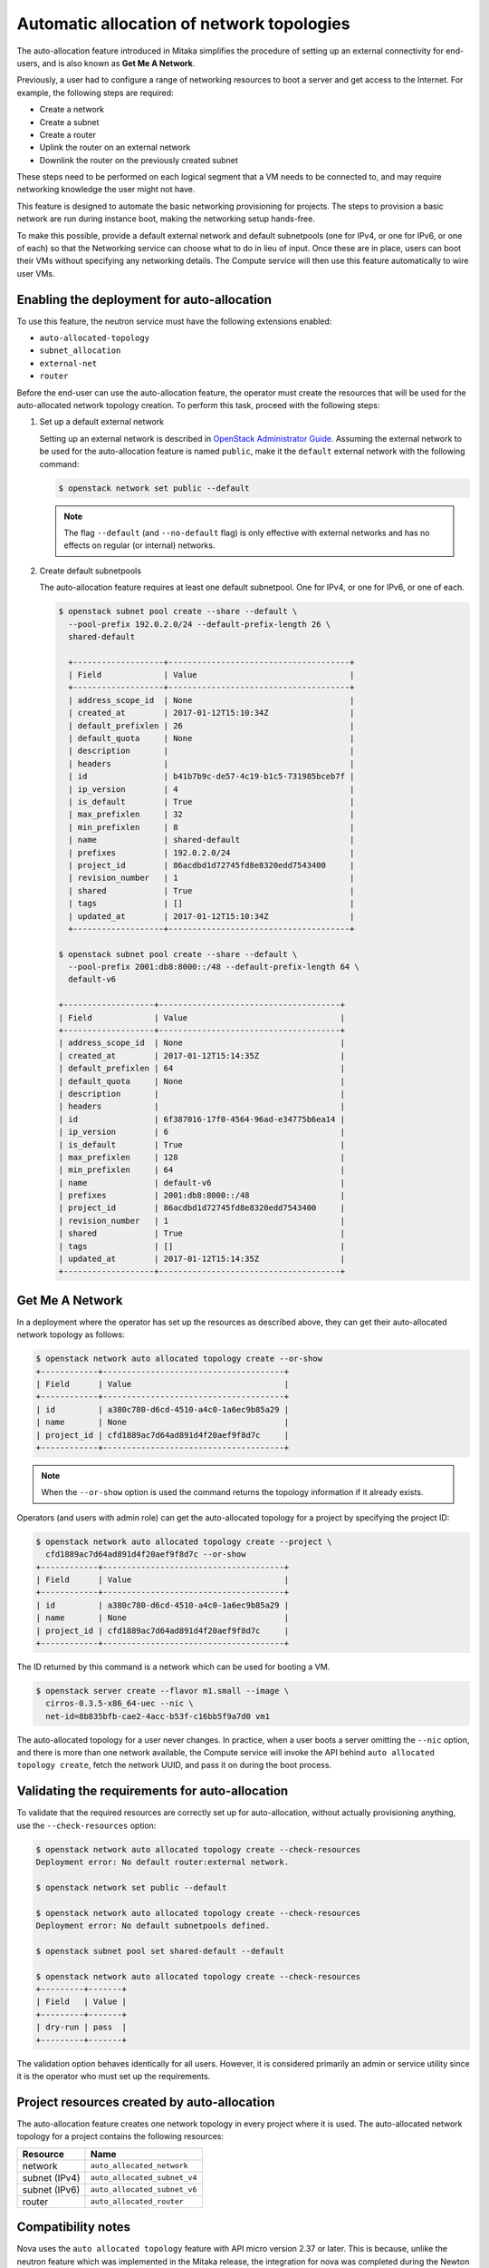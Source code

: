 .. _config-auto-allocation:

==========================================
Automatic allocation of network topologies
==========================================

The auto-allocation feature introduced in Mitaka simplifies the procedure of
setting up an external connectivity for end-users, and is also known as **Get
Me A Network**.

Previously, a user had to configure a range of networking resources to boot
a server and get access to the Internet. For example, the following steps
are required:

* Create a network
* Create a subnet
* Create a router
* Uplink the router on an external network
* Downlink the router on the previously created subnet

These steps need to be performed on each logical segment that a VM needs to
be connected to, and may require networking knowledge the user might not
have.

This feature is designed to automate the basic networking provisioning for
projects. The steps to provision a basic network are run during instance
boot, making the networking setup hands-free.

To make this possible, provide a default external network and default
subnetpools (one for IPv4, or one for IPv6, or one of each) so that the
Networking service can choose what to do in lieu of input. Once these are in
place, users can boot their VMs without specifying any networking details.
The Compute service will then use this feature automatically to wire user
VMs.

Enabling the deployment for auto-allocation
-------------------------------------------

To use this feature, the neutron service must have the following extensions
enabled:

* ``auto-allocated-topology``
* ``subnet_allocation``
* ``external-net``
* ``router``

Before the end-user can use the auto-allocation feature, the operator must
create the resources that will be used for the auto-allocated network
topology creation. To perform this task, proceed with the following steps:

#. Set up a default external network

   Setting up an external network is described in
   `OpenStack Administrator Guide
   <https://docs.openstack.org/admin-guide/networking-adv-features.html>`_.
   Assuming the external network to be used for the auto-allocation feature
   is named ``public``, make it the ``default`` external network
   with the following command:

   .. code-block:: console

      $ openstack network set public --default

   .. note::

      The flag ``--default`` (and ``--no-default`` flag) is only effective
      with external networks and has no effects on regular (or internal)
      networks.

#. Create default subnetpools

   The auto-allocation feature requires at least one default
   subnetpool. One for IPv4, or one for IPv6, or one of each.

   .. code-block:: console

      $ openstack subnet pool create --share --default \
        --pool-prefix 192.0.2.0/24 --default-prefix-length 26 \
        shared-default

        +-------------------+--------------------------------------+
        | Field             | Value                                |
        +-------------------+--------------------------------------+
        | address_scope_id  | None                                 |
        | created_at        | 2017-01-12T15:10:34Z                 |
        | default_prefixlen | 26                                   |
        | default_quota     | None                                 |
        | description       |                                      |
        | headers           |                                      |
        | id                | b41b7b9c-de57-4c19-b1c5-731985bceb7f |
        | ip_version        | 4                                    |
        | is_default        | True                                 |
        | max_prefixlen     | 32                                   |
        | min_prefixlen     | 8                                    |
        | name              | shared-default                       |
        | prefixes          | 192.0.2.0/24                         |
        | project_id        | 86acdbd1d72745fd8e8320edd7543400     |
        | revision_number   | 1                                    |
        | shared            | True                                 |
        | tags              | []                                   |
        | updated_at        | 2017-01-12T15:10:34Z                 |
        +-------------------+--------------------------------------+

      $ openstack subnet pool create --share --default \
        --pool-prefix 2001:db8:8000::/48 --default-prefix-length 64 \
        default-v6

      +-------------------+--------------------------------------+
      | Field             | Value                                |
      +-------------------+--------------------------------------+
      | address_scope_id  | None                                 |
      | created_at        | 2017-01-12T15:14:35Z                 |
      | default_prefixlen | 64                                   |
      | default_quota     | None                                 |
      | description       |                                      |
      | headers           |                                      |
      | id                | 6f387016-17f0-4564-96ad-e34775b6ea14 |
      | ip_version        | 6                                    |
      | is_default        | True                                 |
      | max_prefixlen     | 128                                  |
      | min_prefixlen     | 64                                   |
      | name              | default-v6                           |
      | prefixes          | 2001:db8:8000::/48                   |
      | project_id        | 86acdbd1d72745fd8e8320edd7543400     |
      | revision_number   | 1                                    |
      | shared            | True                                 |
      | tags              | []                                   |
      | updated_at        | 2017-01-12T15:14:35Z                 |
      +-------------------+--------------------------------------+

Get Me A Network
----------------

In a deployment where the operator has set up the resources as described above,
they can get their auto-allocated network topology as follows:

.. code-block:: console

   $ openstack network auto allocated topology create --or-show
   +------------+--------------------------------------+
   | Field      | Value                                |
   +------------+--------------------------------------+
   | id         | a380c780-d6cd-4510-a4c0-1a6ec9b85a29 |
   | name       | None                                 |
   | project_id | cfd1889ac7d64ad891d4f20aef9f8d7c     |
   +------------+--------------------------------------+

.. note::

    When the ``--or-show`` option is used the command returns the topology
    information if it already exists.

Operators (and users with admin role) can get the auto-allocated topology for a
project by specifying the project ID:

.. code-block:: console

   $ openstack network auto allocated topology create --project \
     cfd1889ac7d64ad891d4f20aef9f8d7c --or-show
   +------------+--------------------------------------+
   | Field      | Value                                |
   +------------+--------------------------------------+
   | id         | a380c780-d6cd-4510-a4c0-1a6ec9b85a29 |
   | name       | None                                 |
   | project_id | cfd1889ac7d64ad891d4f20aef9f8d7c     |
   +------------+--------------------------------------+

The ID returned by this command is a network which can be used for booting
a VM.

.. code-block:: console

   $ openstack server create --flavor m1.small --image \
     cirros-0.3.5-x86_64-uec --nic \
     net-id=8b835bfb-cae2-4acc-b53f-c16bb5f9a7d0 vm1

The auto-allocated topology for a user never changes. In practice, when a user
boots a server omitting the ``--nic`` option, and there is more than one
network available, the Compute service will invoke the API behind
``auto allocated topology create``, fetch the network UUID, and pass it on
during the boot process.

Validating the requirements for auto-allocation
-----------------------------------------------

To validate that the required resources are correctly set up for
auto-allocation, without actually provisioning anything, use
the ``--check-resources`` option:

.. code-block:: console

   $ openstack network auto allocated topology create --check-resources
   Deployment error: No default router:external network.

   $ openstack network set public --default

   $ openstack network auto allocated topology create --check-resources
   Deployment error: No default subnetpools defined.

   $ openstack subnet pool set shared-default --default

   $ openstack network auto allocated topology create --check-resources
   +---------+-------+
   | Field   | Value |
   +---------+-------+
   | dry-run | pass  |
   +---------+-------+

The validation option behaves identically for all users. However, it
is considered primarily an admin or service utility since it is the
operator who must set up the requirements.

Project resources created by auto-allocation
--------------------------------------------

The auto-allocation feature creates one network topology in every project
where it is used. The auto-allocated network topology for a project contains
the following resources:

+--------------------+------------------------------+
|Resource            |Name                          |
+====================+==============================+
|network             |``auto_allocated_network``    |
+--------------------+------------------------------+
|subnet (IPv4)       |``auto_allocated_subnet_v4``  |
+--------------------+------------------------------+
|subnet (IPv6)       |``auto_allocated_subnet_v6``  |
+--------------------+------------------------------+
|router              |``auto_allocated_router``     |
+--------------------+------------------------------+

Compatibility notes
-------------------

Nova uses the ``auto allocated topology`` feature with API micro
version 2.37 or later. This is because, unlike the neutron feature
which was implemented in the Mitaka release, the integration for
nova was completed during the Newton release cycle. Note that
the CLI option ``--nic`` can be omitted regardless of the microversion
used as long as there is no more than one network available to the
project, in which case nova fails with a 400 error because it
does not know which network to use. Furthermore, nova does not start
using the feature, regardless of whether or not a user requests
micro version 2.37 or later, unless all of the ``nova-compute``
services are running Newton-level code.
